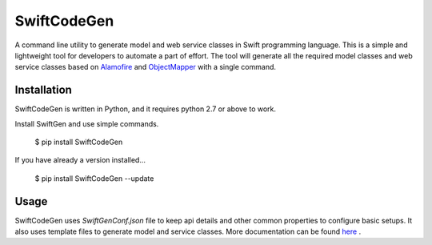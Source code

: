 ************
SwiftCodeGen
************

A command line utility to generate model and web service classes in Swift programming language. This is a simple and lightweight tool for developers to automate a part of effort. The tool will generate all the required model classes and web service classes based on `Alamofire <https://github.com/Alamofire/Alamofire>`_ and `ObjectMapper <https://github.com/Hearst-DD/ObjectMapper>`_ with a single command.

============
Installation
============
SwiftCodeGen is written in Python, and it requires python 2.7 or above to work.

Install SwiftGen and use simple commands.

   $ pip install SwiftCodeGen

If you have already a version installed...

   $ pip install SwiftCodeGen --update

=====
Usage
=====
SwiftCodeGen uses `SwiftGenConf.json` file to keep api details and other common properties to configure basic setups. It also uses template files to generate model and service classes. More documentation can be found `here <https://github.com/akhilraj-rajkumar/swift-code-gen#swiftcodegen>`_
.
